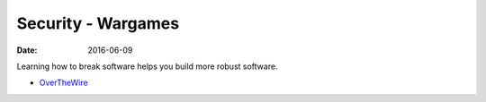 Security - Wargames
===================
:date: 2016-06-09

Learning how to break software helps you build more robust software.

- `OverTheWire <http://overthewire.org/wargames/>`_
